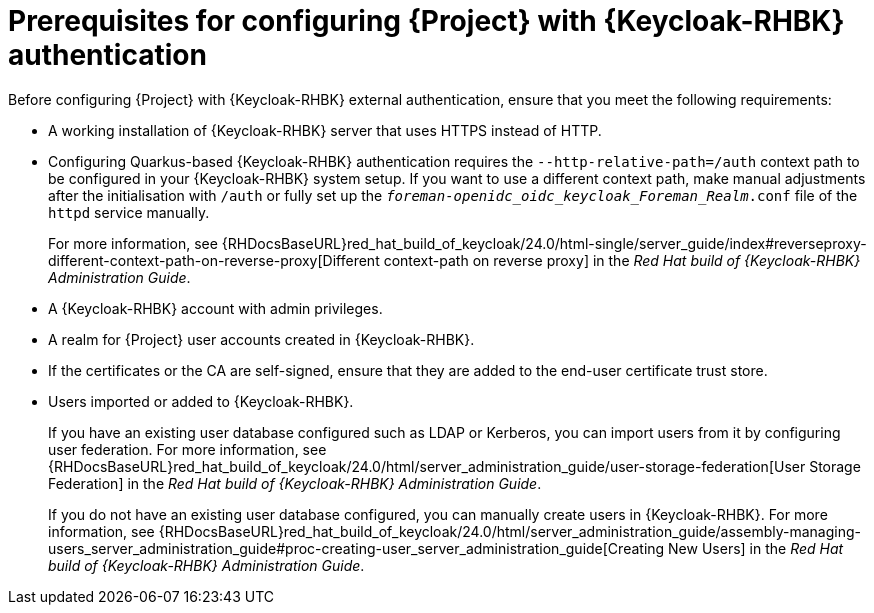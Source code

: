 [id="prerequisites-for-configuring-{project-context}-with-keycloak-authentication_{context}"]
= Prerequisites for configuring {Project} with {Keycloak-RHBK} authentication

Before configuring {Project} with {Keycloak-RHBK} external authentication, ensure that you meet the following requirements:

* A working installation of {Keycloak-RHBK} server that uses HTTPS instead of HTTP.
* Configuring Quarkus-based {Keycloak-RHBK} authentication requires the `--http-relative-path=/auth` context path to be configured in your {Keycloak-RHBK} system setup.
If you want to use a different context path, make manual adjustments after the initialisation with `/auth` or fully set up the `_foreman-openidc_oidc_keycloak_Foreman_Realm_.conf` file of the `httpd` service manually.
+
For more information, see {RHDocsBaseURL}red_hat_build_of_keycloak/24.0/html-single/server_guide/index#reverseproxy-different-context-path-on-reverse-proxy[Different context-path on reverse proxy] in the _Red{nbsp}Hat build of {Keycloak-RHBK} Administration Guide_.
* A {Keycloak-RHBK} account with admin privileges.
* A realm for {Project} user accounts created in {Keycloak-RHBK}.
* If the certificates or the CA are self-signed, ensure that they are added to the end-user certificate trust store.
* Users imported or added to {Keycloak-RHBK}.
+
If you have an existing user database configured such as LDAP or Kerberos, you can import users from it by configuring user federation.
ifndef::orcharhino[]
For more information, see {RHDocsBaseURL}red_hat_build_of_keycloak/24.0/html/server_administration_guide/user-storage-federation[User Storage Federation] in the _Red{nbsp}Hat build of {Keycloak-RHBK} Administration Guide_.
endif::[]
+
If you do not have an existing user database configured, you can manually create users in {Keycloak-RHBK}.
ifndef::orcharhino[]
For more information, see {RHDocsBaseURL}red_hat_build_of_keycloak/24.0/html/server_administration_guide/assembly-managing-users_server_administration_guide#proc-creating-user_server_administration_guide[Creating New Users] in the _Red{nbsp}Hat build of {Keycloak-RHBK} Administration Guide_.
endif::[]

